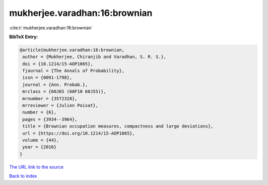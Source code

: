 mukherjee.varadhan:16:brownian
==============================

:cite:t:`mukherjee.varadhan:16:brownian`

**BibTeX Entry:**

.. code-block:: bibtex

   @article{mukherjee.varadhan:16:brownian,
    author = {Mukherjee, Chiranjib and Varadhan, S. R. S.},
    doi = {10.1214/15-AOP1065},
    fjournal = {The Annals of Probability},
    issn = {0091-1798},
    journal = {Ann. Probab.},
    mrclass = {60J65 (60F10 60J55)},
    mrnumber = {3572328},
    mrreviewer = {Julien Poisat},
    number = {6},
    pages = {3934--3964},
    title = {Brownian occupation measures, compactness and large deviations},
    url = {https://doi.org/10.1214/15-AOP1065},
    volume = {44},
    year = {2016}
   }
`The URL link to the source <ttps://doi.org/10.1214/15-AOP1065}>`_


`Back to index <../By-Cite-Keys.html>`_
